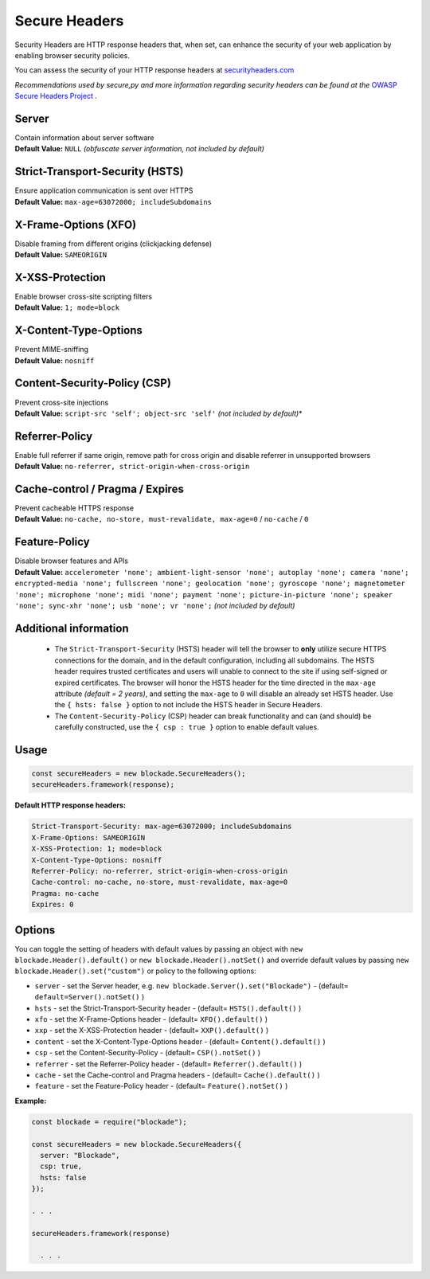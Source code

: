 Secure Headers
----------------

Security Headers are HTTP response headers that, when set, can enhance
the security of your web application by enabling browser security
policies.

You can assess the security of your HTTP response headers at
`securityheaders.com <https://securityheaders.com>`__

*Recommendations used by secure,py and more information regarding
security headers can be found at the* `OWASP Secure Headers
Project <https://www.owasp.org/index.php/OWASP_Secure_Headers_Project>`__ *.*

Server
^^^^^^^^^^^^^^

| Contain information about server software
| **Default Value:** ``NULL`` *(obfuscate server information, not
  included by default)*

Strict-Transport-Security (HSTS)
^^^^^^^^^^^^^^^^^^^^^^^^^^^^^^^^^

| Ensure application communication is sent over HTTPS
| **Default Value:** ``max-age=63072000; includeSubdomains``

X-Frame-Options (XFO)
^^^^^^^^^^^^^^^^^^^^^^

| Disable framing from different origins (clickjacking defense)
| **Default Value:** ``SAMEORIGIN``

X-XSS-Protection
^^^^^^^^^^^^^^^^^^

| Enable browser cross-site scripting filters
| **Default Value:** ``1; mode=block``

X-Content-Type-Options
^^^^^^^^^^^^^^^^^^^^^^^

| Prevent MIME-sniffing
| **Default Value:** ``nosniff``

Content-Security-Policy (CSP)
^^^^^^^^^^^^^^^^^^^^^^^^^^^^^^

| Prevent cross-site injections
| **Default Value:** ``script-src 'self'; object-src 'self'`` *(not
  included by default)*\*

Referrer-Policy
^^^^^^^^^^^^^^^^

| Enable full referrer if same origin, remove path for cross origin and
  disable referrer in unsupported browsers
| **Default Value:** ``no-referrer, strict-origin-when-cross-origin``

Cache-control / Pragma / Expires
^^^^^^^^^^^^^^^^^^^^^^^^^^^^^^^^^^

| Prevent cacheable HTTPS response
| **Default Value:** ``no-cache, no-store, must-revalidate, max-age=0``
  / ``no-cache`` / ``0``

Feature-Policy
^^^^^^^^^^^^^^^

| Disable browser features and APIs
| **Default Value:**
  ``accelerometer 'none'; ambient-light-sensor 'none'; autoplay 'none'; camera 'none'; encrypted-media 'none'; fullscreen 'none'; geolocation 'none'; gyroscope 'none'; magnetometer 'none'; microphone 'none'; midi 'none'; payment 'none'; picture-in-picture 'none'; speaker 'none'; sync-xhr 'none'; usb 'none'; vr 'none';``
  *(not included by default)*    


Additional information
^^^^^^^^^^^^^^^^^^^^^^^^
  - The ``Strict-Transport-Security`` (HSTS) header will tell the browser to **only** utilize secure HTTPS connections for the domain, and in the default configuration, including all subdomains. The HSTS header requires trusted certificates and users will unable to connect to the site if using self-signed or expired certificates.  The browser will honor the HSTS header for the time directed in the ``max-age`` attribute *(default = 2 years)*, and setting the ``max-age`` to ``0`` will disable an already set HSTS header. Use the ``{ hsts: false }`` option to not include the HSTS header in Secure Headers.
  - The ``Content-Security-Policy`` (CSP) header can break functionality and can (and should) be carefully constructed, use the ``{ csp : true }`` option to enable default values.

Usage
^^^^^^^

.. code:: javascript

  const secureHeaders = new blockade.SecureHeaders();
  secureHeaders.framework(response);


**Default HTTP response headers:**

.. code:: http

  Strict-Transport-Security: max-age=63072000; includeSubdomains
  X-Frame-Options: SAMEORIGIN
  X-XSS-Protection: 1; mode=block
  X-Content-Type-Options: nosniff
  Referrer-Policy: no-referrer, strict-origin-when-cross-origin
  Cache-control: no-cache, no-store, must-revalidate, max-age=0
  Pragma: no-cache
  Expires: 0

Options
^^^^^^^^

You can toggle the setting of headers with default values by passing an object with ``new blockade.Header().default()`` or ``new blockade.Header().notSet()`` and override default values by passing ``new blockade.Header().set("custom")`` or  policy to the following options: 

-  ``server`` - set the Server header, e.g. ``new blockade.Server().set("Blockade")``
   - (default= ``default=Server().notSet()`` )
-  ``hsts`` - set the Strict-Transport-Security header - (default= ``HSTS().default()`` )
-  ``xfo`` - set the X-Frame-Options header - (default= ``XFO().default()`` )
-  ``xxp`` - set the X-XSS-Protection header - (default= ``XXP().default()`` )
-  ``content`` - set the X-Content-Type-Options header - (default= ``Content().default()`` )
-  ``csp`` - set the Content-Security-Policy - (default= ``CSP().notSet()`` )
-  ``referrer`` - set the Referrer-Policy header - (default= ``Referrer().default()`` )
-  ``cache`` - set the Cache-control and Pragma headers - (default= ``Cache().default()`` )
-  ``feature`` - set the Feature-Policy header - (default= ``Feature().notSet()`` )


**Example:**

.. code:: javascript

  const blockade = require("blockade");

  const secureHeaders = new blockade.SecureHeaders({
    server: "Blockade",
    csp: true,
    hsts: false
  });

  . . . 

  secureHeaders.framework(response)

    . . . 

